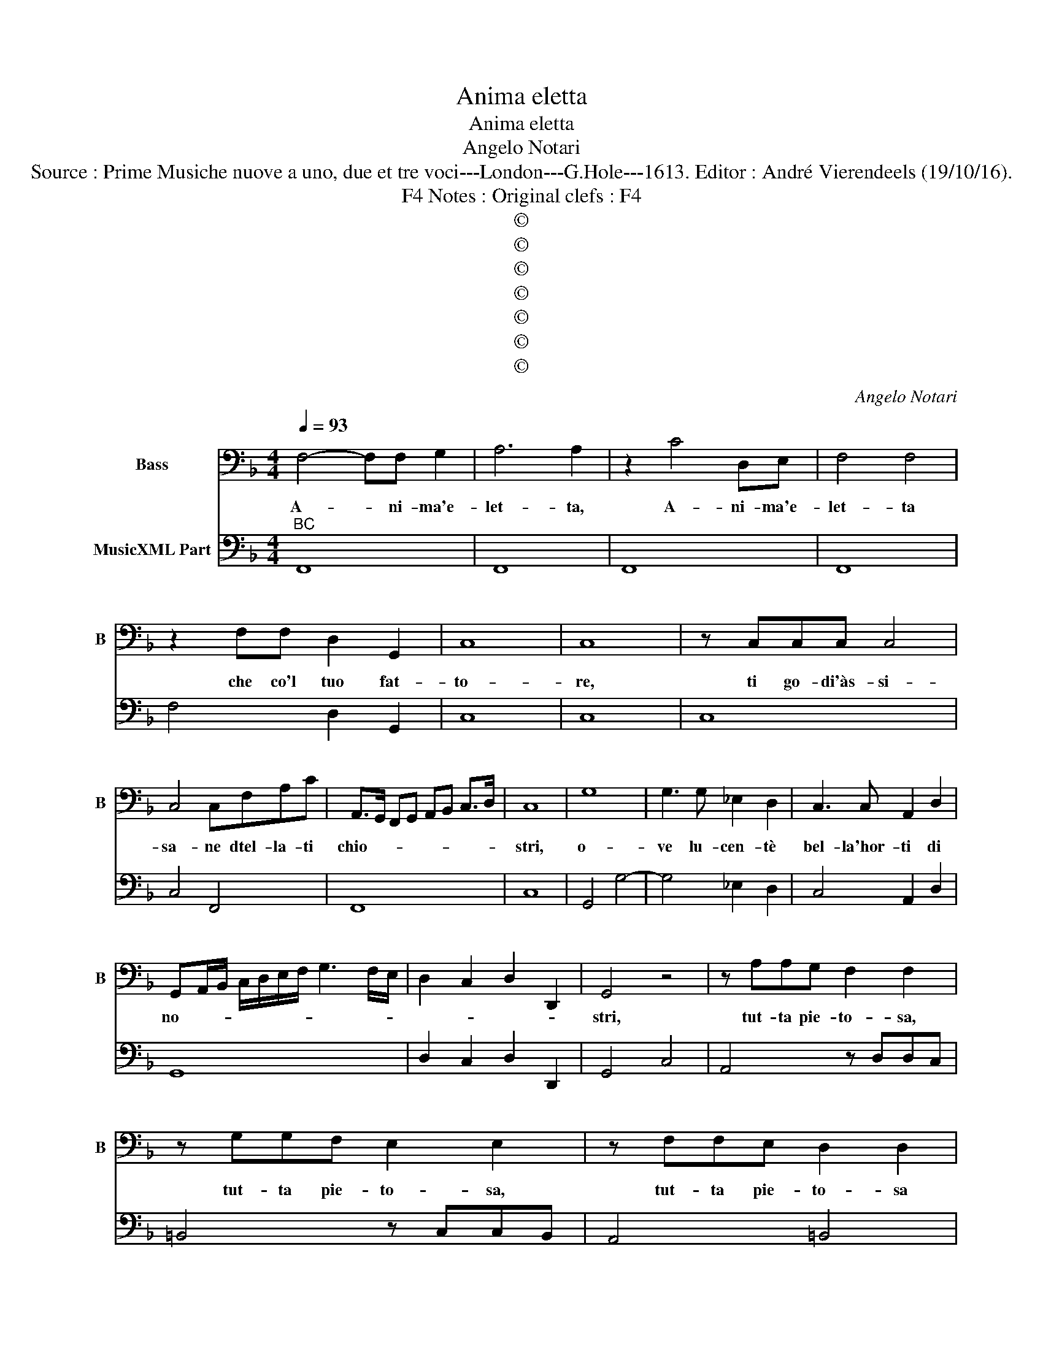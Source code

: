 X:1
T:Anima eletta
T:Anima eletta
T:Angelo Notari
T:Source : Prime Musiche nuove a uno, due et tre voci---London---G.Hole---1613. Editor : André Vierendeels (19/10/16).
T:Notes : Original clefs : F4, F4
T:©
T:©
T:©
T:©
T:©
T:©
T:©
C:Angelo Notari
Z:©
%%score 1 2
L:1/8
Q:1/4=93
M:4/4
K:F
V:1 bass nm="Bass" snm="B"
V:2 bass nm="MusicXML Part"
V:1
 F,4- F,F, G,2 | A,6 A,2 | z2 C4 D,E, | F,4 F,4 | z2 F,F, D,2 G,,2 | C,8 | C,8 | z C,C,C, C,4 | %8
w: A- * ni- ma'e-|let- ta,|A- ni- ma'e-|let- ta|che co'l tuo fat-|to-|re,|ti go- di'às- si-|
 C,4 C,F,A,C | A,,>G,, F,,G,, A,,B,, C,>D, | C,8 | G,8 | G,3 G, _E,2 D,2 | C,3 C, A,,2 D,2 | %14
w: sa- ne dtel- la- ti|chio- * * * * * * *|stri,|o-|ve lu- cen- tè|bel- la'hor- ti di|
 G,,A,,/B,,/ C,/D,/E,/F,/ G,3 F,/E,/ | D,2 C,2 D,2 D,,2 | G,,4 z4 | z A,A,G, F,2 F,2 | %18
w: no- * * * * * * * * *||stri,|tut- ta pie- to- sa,|
 z G,G,F, E,2 E,2 | z F,F,E, D,2 D,2 | E,D,C,B,, A,,4 | G,,8 | z2 G,G, G,2 G,G,, | C,8 | %24
w: tut- ta pie- to- sa,|tut- ta pie- to- sa|del mon- da- no'er- ro-|re:|Se mai ve- ra pie-|ta,|
 z2 C,C, C,2 C,C, | F,,6 F,2 | B,,4 A,,4 | D,8 | G,,6 B,,B,, | B,,2 B,,B,, B,,3 B,, | _E,4 D,4 | %31
w: se mai ve- ra pie-|ta se|giu- sto'a-|mo-|re, ti so-|spin- se'a- cu- rar de|dà- ni|
 C,D,/E,/ F,/G,/A,/B,/ C/C,/D,/E,/ F,/G,,/A,,/B,,/ | C,8 | F,,8 | C,8 | F,<E, F,<G, A,<G, A,<B, | %36
w: no- * * * * * * * * * * * * * *||stri,|fra|si _ _ _ di- * * *|
 C<A, B,<G, A,<F, G,<E, | F,6 C,2 | C,4 =B,,4 | C,D,/E,/ D,E,/F,/ E,F,/G,/ F,2- | %40
w: stor _ _ _ te _ _ _|vie fra|tan- ti|mo- * * * * * * * * *|
 F,2- F,G,/A,/ G,,4 | G,4 G,3 F, | E,4 E,4 | A,6 A,,A,, | D,6 D,2 | F,2 A,2 C2 A,,2 | G,,8 | C,8 | %48
w: * * * * stri,|pre- ga, ch'io|tro- vi,|pre- ga, ch'io|tro- v'il|gia per- du- to|co-|re,|
 z2 C2 C3 B, | A,4 A,4 | z2 A,2 A,2 G,2 | F,4 E,4 | %52
w: ve- nir ve-|drà- ni|a ve- ne-|rar le|
 D,/E,/^F,/E,/ D,/C,/B,,/A,,/ =B,,/D,/B,,/A,,/ G,,/F,,/E,,/D,,/ | C,,8 | G,6 F,G, | A,4- A,CB,A, | %56
w: Tom- * * * * * * * * * * * * * * *|ba,|o- ve la-|scia- * sti le re-|
 G,2 F,2 G,4 | F,8 | A,2 A,A, A,2 =B,/G,/A,/B,/ | CCG,C, F,/G,/A,/F,/ A,/B,/C/C,/ | %60
w: li- quie san-|ti,|per cui si chia- ra'in- * * *|Ciel Pa- do'a rim- bom- * * * * * * *|
 F,>A, C>A, F,>C, A,,F,, | C,8 |: E,4 E,2 E,2 | D,4 E,C,D,E, | F,8 | F,4 F,2 F,2 | E,4 ^F,D, E,F, | %67
w: |ba.|Tu- i le|lo- di _ _ _|tue,|tu- i le|lo- di _ tue _|
 G,3 F, E,2 ^F,G,/A,/ | D,8 | D,D,D,D, G,4 | E,E,E,E, A,3 ^F, | =B,A,G,^F, E,2 E,2 | %72
w: si bel- le, e _ _|tan-|te, quant- un- gue de-|gne, quant- un- gue de- gne|di piu l'al- tra trom- ba|
 z2 E,E, F,/D,/F,/G,/ A,/F,/A,/C/ | C2 A,/G,/F,/E,/ F,/D,/G,/F,/ E,/D,/C,/B,,/ | C,8 | F,,6 F,2 | %76
w: di piu l'al- * * * te- * * *|ra trom- * * * * * * * * * * *||ba, con|
 A,2 C2 A,2 G,2 | F,2 C,2 A,,2 C,2 | F,,4 C,2 C,2 | E,2 G,2 E,2 D,2 | %80
w: vo- ce dir m'u-|drai bas- sa'e tre-|man- te, con|vo- ce dir m'u-|
 C,2 E,/D,/E,/C,/ D,/C,/D,/B,,/ C,/B,,/C,/A,,/ | B,,/A,,/B,,/G,,/ A,,/G,,/A,,/F,,/ G,,4 | %82
w: drai bas- * * * * * * * sa'e _ _ _|_ _ _ _ tre- * * * man-|
 !fermata!F,,8 :| %83
w: te.|
V:2
"^BC" F,,8 | F,,8 | F,,8 | F,,8 | F,4 D,2 G,,2 | C,8 | C,8 | C,8 | C,4 F,,4 | F,,8 | C,8 | %11
 G,,4 G,4- | G,4 _E,2 D,2 | C,4 A,,2 D,2 | G,,8 | D,2 C,2 D,2 D,,2 | G,,4 C,4 | A,,4 z D,D,C, | %18
 =B,,4 z C,C,B,, | A,,4 =B,,4 | C,4 D,4 | G,,8 | G,4 G,,4 | C,8 | C,8 | F,,8 | B,,4 A,,4 | D,8 | %28
 G,,6 B,,2 | B,,8 | _E,4 D,4 | C,4 C,4 | C,8 | F,,8 | C,8 | F,8 | F,,8 | F,,6 C,2 | C,4 =B,,4 | %39
 A,,8 | A,,4 G,,4 | G,8 | C,8 | A,,8 | D,8 | A,,8 | G,,8 | C,8 | C,8 | F,,8 | F,,6 C,2 | F,4 E,4 | %52
 D,4 G,,4 | C,,8 | C,8 | F,,8 | C,8 | F,,8 | F,4 D,4 | C,4 F,,4 | F,,8 | C,8 |: C,8 | =B,,4 C,4 | %64
 F,,8 | D,4 D,4 | ^C,4 D,4 | =B,,4 C,2 A,,2 | G,,8 | G,,4 G,,4 | C,4 A,,2 D,2 | =B,,4 C,4 | %72
 C,4 D,4 | A,,4 D,4 | C,8 | F,,8 | F,2 E,2 F,2 C,2 | F,2 C,2 A,,2 C,2 | F,,4 C,2 C,2 | %79
 C,2 =B,,2 C,2 G,,2 | C,2 C,2 B,,2 A,,2 | G,,2 F,,2 C,,4 | !fermata!F,,8 :| %83

